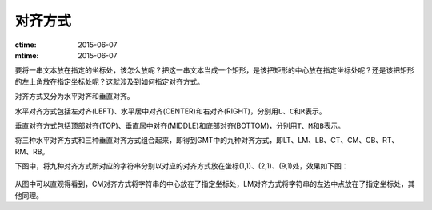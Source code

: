 对齐方式
========

:ctime: 2015-06-07
:mtime: 2015-06-07

要将一串文本放在指定的坐标处，该怎么放呢？把这一串文本当成一个矩形，是该把矩形的中心放在指定坐标处呢？还是该把矩形的左上角放在指定坐标处呢？这就涉及到如何指定对齐方式。

对齐方式又分为水平对齐和垂直对齐。

水平对齐方式包括左对齐(LEFT)、水平居中对齐(CENTER)和右对齐(RIGHT)，分别用\ ``L``\ 、\ ``C``\ 和\ ``R``\ 表示。

垂直对齐方式包括顶部对齐(TOP)、垂直居中对齐(MIDDLE)和底部对齐(BOTTOM)，分别用\ ``T``\ 、\ ``M``\ 和\ ``B``\ 表示。

将三种水平对齐方式和三种垂直对齐方式组合起来，即得到GMT中的九种对齐方式，即LT、LM、LB、CT、CM、CB、RT、RM、RB。

下图中，将九种对齐方式所对应的字符串分别以对应的对齐方式放在坐标(1,1)、(2,1)、(9,1)处，效果如下图：

.. figure:: /images/justification.*
   :width: 600px
   :align: center

从图中可以直观得看到，CM对齐方式将字符串的中心放在了指定坐标处，LM对齐方式将字符串的左边中点放在了指定坐标处，其他同理。
